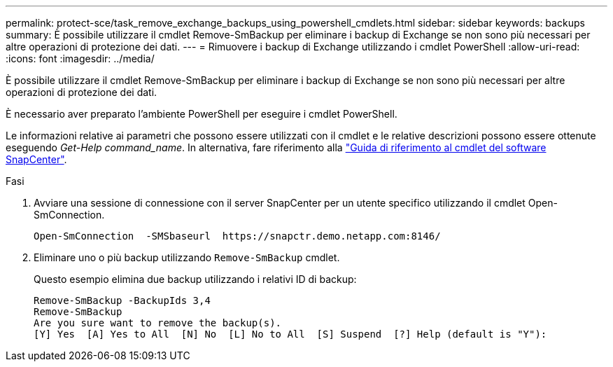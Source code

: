 ---
permalink: protect-sce/task_remove_exchange_backups_using_powershell_cmdlets.html 
sidebar: sidebar 
keywords: backups 
summary: È possibile utilizzare il cmdlet Remove-SmBackup per eliminare i backup di Exchange se non sono più necessari per altre operazioni di protezione dei dati. 
---
= Rimuovere i backup di Exchange utilizzando i cmdlet PowerShell
:allow-uri-read: 
:icons: font
:imagesdir: ../media/


[role="lead"]
È possibile utilizzare il cmdlet Remove-SmBackup per eliminare i backup di Exchange se non sono più necessari per altre operazioni di protezione dei dati.

È necessario aver preparato l'ambiente PowerShell per eseguire i cmdlet PowerShell.

Le informazioni relative ai parametri che possono essere utilizzati con il cmdlet e le relative descrizioni possono essere ottenute eseguendo _Get-Help command_name_. In alternativa, fare riferimento alla https://library.netapp.com/ecm/ecm_download_file/ECMLP2886205["Guida di riferimento al cmdlet del software SnapCenter"^].

.Fasi
. Avviare una sessione di connessione con il server SnapCenter per un utente specifico utilizzando il cmdlet Open-SmConnection.
+
[listing]
----
Open-SmConnection  -SMSbaseurl  https://snapctr.demo.netapp.com:8146/
----
. Eliminare uno o più backup utilizzando `Remove-SmBackup` cmdlet.
+
Questo esempio elimina due backup utilizzando i relativi ID di backup:

+
[listing]
----
Remove-SmBackup -BackupIds 3,4
Remove-SmBackup
Are you sure want to remove the backup(s).
[Y] Yes  [A] Yes to All  [N] No  [L] No to All  [S] Suspend  [?] Help (default is "Y"):
----

